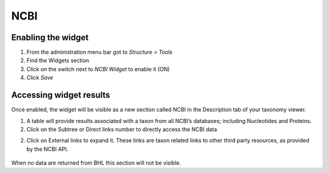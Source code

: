 NCBI
----

Enabling the widget
~~~~~~~~~~~~~~~~~~~

1. From the administration menu bar got to *Structure > Tools*
2. Find the Widgets section
3. Click *on* the switch next to *NCBI Widget* to enable it (ON)
4. Click *Save*

Accessing widget results
~~~~~~~~~~~~~~~~~~~~~~~~

Once enabled, the widget will be visible as a new section called NCBI in
the Description tab of your taxonomy viewer.

1. A table will provide results associated with a taxon from all NCBI’s
   databases; including Nucleotides and Proteins.

2. Click on the Subtree or Direct links number to directly access the
   NCBI data

2. Click on External links to expand it. These links are taxon related
   links to other third party resources, as provided by the NCBI API.

.. figure:: /_static/NCBI_widget.png

When no data are returned from BHL this section will not be visible.